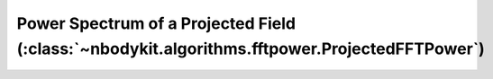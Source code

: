 .. _projected-fftpower:

Power Spectrum of a Projected Field (:class:`~nbodykit.algorithms.fftpower.ProjectedFFTPower`)
==============================================================================================
